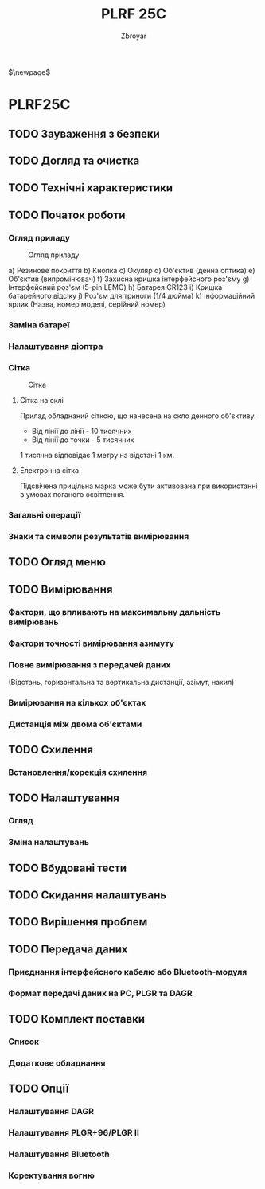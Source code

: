 #+TITLE: PLRF 25C
#+AUTHOR: Zbroyar
#+LATEX_HEADER: \usepackage{lcy}
$\newpage$


* PLRF25C

** TODO Зауваження з безпеки
** TODO Догляд та очистка
** TODO Технічні характеристики
** TODO Початок роботи
*** Огляд приладу

#+CAPTION: Огляд приладу
#+NAME:   fig:overview
[[file:./overview.png]]

a) Резинове покриття
b) Кнопка
c) Окуляр
d) Об'єктив (денна оптика)
e) Об'єктив (випромінювач)
f) Захисна кришка інтерфейсного роз'єму
g) Інтерфейсний роз'єм (5-pin LEMO)
h) Батарея CR123
i) Кришка батарейного відсіку
j) Роз'єм для триноги (1/4 дюйма)
k) Інформаційний ярлик (Назва, номер моделі, серійний номер)

*** Заміна батареї
*** Налаштування діоптра
*** Сітка

#+CAPTION: Сітка
#+NAME:   fig:reticle
[[file:./reticle.png]]

**** Сітка на склі
Прилад обладнаний сіткою, що нанесена на скло денного об'єктиву.
- Від лінії до лінії - 10 тисячних
- Від лінії до точки - 5 тисячних
1 тисячна відповідає 1 метру на відстані 1 км.
**** Електронна сітка
Підсвічена прицільна марка може бути активована при використанні в
умовах поганого освітлення.
*** Загальні операції
*** Знаки та символи результатів вимірювання
** TODO Огляд меню
** TODO Вимірювання
*** Фактори, що впливають на максимальну дальність вимірювань
*** Фактори точності вимірювання азимуту
*** Повне вимірювання з передачей даних
(Відстань, горизонтальна та вертикальна дистанції, азімут, нахил)
*** Вимірювання на кількох об'єктах
*** Дистанція між двома об'єктами
** TODO Схилення
*** Встановлення/корекція схилення
** TODO Налаштування
*** Огляд
*** Зміна налаштувань
** TODO Вбудовані тести
** TODO Скидання налаштувань
** TODO Вирішення проблем
** TODO Передача даних
*** Приєднання інтерфейсного кабелю або Bluetooth-модуля
*** Формат передачі даних на PC, PLGR та DAGR
** TODO Комплект поставки
*** Список
*** Додаткове обладнання
** TODO Опції
*** Налаштування DAGR
*** Налаштування PLGR+96/PLGR II
*** Налаштування Bluetooth
*** Коректування вогню


